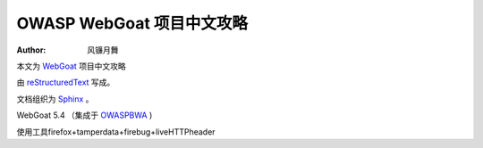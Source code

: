 .. -*- coding: utf-8 -*-

OWASP WebGoat 项目中文攻略
===========================

:Author: 风镰月舞

本文为 `WebGoat`__ 项目中文攻略

由 `reStructuredText`__ 写成。

文档组织为 `Sphinx`__ 。 

WebGoat 5.4 （集成于 `OWASPBWA`__ )

使用工具firefox+tamperdata+firebug+liveHTTPheader

__ https://www.owasp.org/index.php/Category:OWASP_WebGoat_Project
__ http://docutils.sourceforge.net/rst.html
__ http://sphinx.pocoo.org
__ https://www.owasp.org/index.php/OWASP_Broken_Web_Applications_Project

